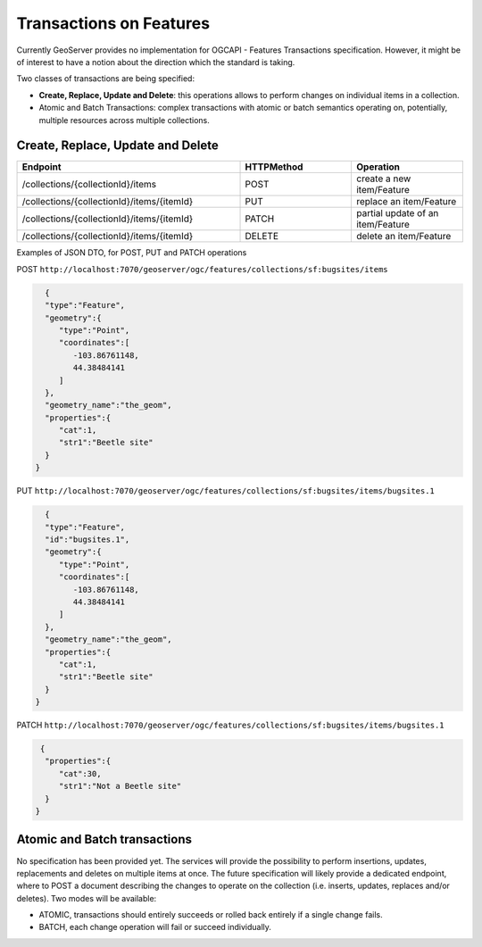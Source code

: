 .. module:: geoserver.ogcapi.features.transactions
   :synopsis: Transactions specification future directions.

.. _geoserver.ogcapi.features.transactions:

Transactions on Features
==========================

Currently GeoServer provides no implementation for OGCAPI - Features Transactions specification. However, it might be of interest to have a notion about the direction which the standard is taking.


Two classes of transactions are being specified:

* **Create, Replace, Update and Delete**: this operations allows to perform changes on individual items in a collection.

* Atomic and Batch Transactions: complex transactions with atomic or batch semantics operating on, potentially, multiple resources across multiple collections.



Create, Replace, Update and Delete
-----------------------------------

.. list-table::
   :widths: 60,30,30


   * - **Endpoint**
     - **HTTPMethod**
     - **Operation**

   * - /collections/{collectionId}/items
     - POST
     - create a new item/Feature
   * - /collections/{collectionId}/items/{itemId}
     - PUT
     - replace an item/Feature
   * - /collections/{collectionId}/items/{itemId}
     - PATCH
     - partial update of an item/Feature
   * - /collections/{collectionId}/items/{itemId}
     - DELETE
     - delete an item/Feature


Examples of JSON DTO, for POST, PUT and PATCH operations

POST ``http://localhost:7070/geoserver/ogc/features/collections/sf:bugsites/items``

.. code-block:: json

   {
   "type":"Feature",
   "geometry":{
      "type":"Point",
      "coordinates":[
         -103.86761148,
         44.38484141
      ]
   },
   "geometry_name":"the_geom",
   "properties":{
      "cat":1,
      "str1":"Beetle site"
   }
 }


PUT ``http://localhost:7070/geoserver/ogc/features/collections/sf:bugsites/items/bugsites.1``

.. code-block:: json

   {
   "type":"Feature",
   "id":"bugsites.1",
   "geometry":{
      "type":"Point",
      "coordinates":[
         -103.86761148,
         44.38484141
      ]
   },
   "geometry_name":"the_geom",
   "properties":{
      "cat":1,
      "str1":"Beetle site"
   }
 }


PATCH ``http://localhost:7070/geoserver/ogc/features/collections/sf:bugsites/items/bugsites.1``

.. code-block:: json

  {
   "properties":{
      "cat":30,
      "str1":"Not a Beetle site"
   }
 }


Atomic and Batch transactions
-----------------------------

No specification has been provided yet. The services will provide the possibility to perform insertions, updates, replacements and deletes on multiple items at once.
The future specification will likely provide a dedicated endpoint, where to  POST a document describing the changes to operate on the collection (i.e. inserts, updates, replaces and/or deletes). Two modes will be available:

* ATOMIC, transactions should entirely succeeds or rolled back entirely if a single change fails.

* BATCH, each change operation will fail or succeed individually.
